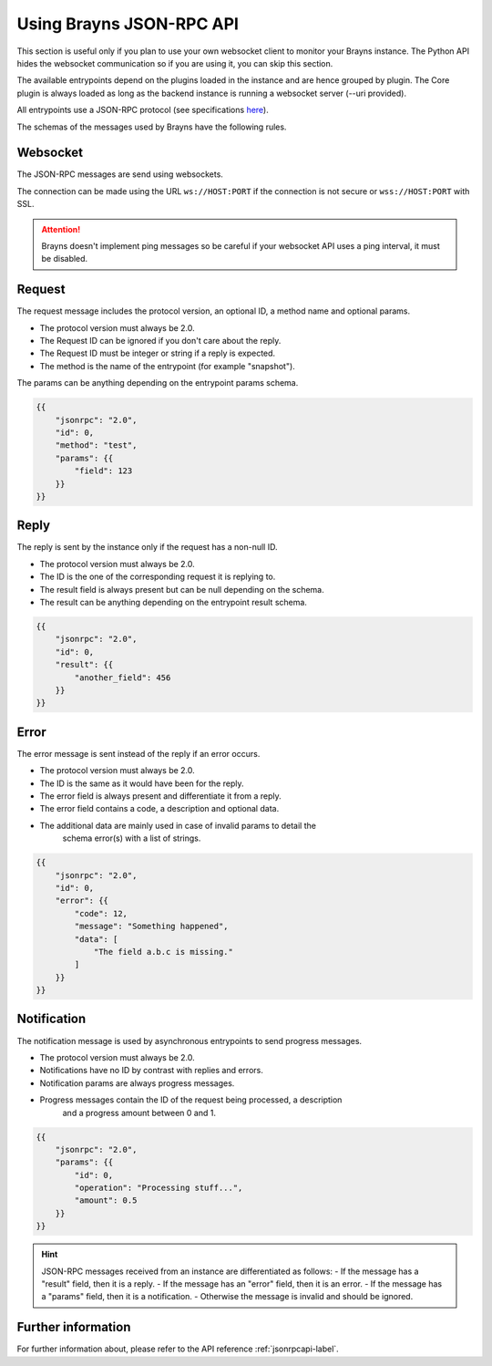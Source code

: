 .. _usejsonrpcapi-label:

Using Brayns JSON-RPC API
=========================

This section is useful only if you plan to use your own websocket client to
monitor your Brayns instance. The Python API hides the websocket communication
so if you are using it, you can skip this section.

The available entrypoints depend on the plugins loaded in the instance and are
hence grouped by plugin. The Core plugin is always loaded as long as the backend
instance is running a websocket server (--uri provided).

All entrypoints use a JSON-RPC protocol (see specifications
`here <https://www.jsonrpc.org/specification>`_).

The schemas of the messages used by Brayns have the following rules.

Websocket
---------

The JSON-RPC messages are send using websockets.

The connection can be made using the URL ``ws://HOST:PORT`` if the connection is
not secure or ``wss://HOST:PORT`` with SSL.

.. attention::
    Brayns doesn't implement ping messages so be careful if your websocket API
    uses a ping interval, it must be disabled.

Request
-------

The request message includes the protocol version, an optional ID, a method name
and optional params.

- The protocol version must always be 2.0.
- The Request ID can be ignored if you don't care about the reply.
- The Request ID must be integer or string if a reply is expected.
- The method is the name of the entrypoint (for example "snapshot").

The params can be anything depending on the entrypoint params schema.

.. code-block:: json

    {{
        "jsonrpc": "2.0",
        "id": 0,
        "method": "test",
        "params": {{
            "field": 123
        }}
    }}

Reply
-----

The reply is sent by the instance only if the request has a non-null ID.

- The protocol version must always be 2.0.
- The ID is the one of the corresponding request it is replying to.
- The result field is always present but can be null depending on the schema.
- The result can be anything depending on the entrypoint result schema.

.. code-block:: json

    {{
        "jsonrpc": "2.0",
        "id": 0,
        "result": {{
            "another_field": 456
        }}
    }}

Error
-----

The error message is sent instead of the reply if an error occurs.

- The protocol version must always be 2.0.
- The ID is the same as it would have been for the reply.
- The error field is always present and differentiate it from a reply.
- The error field contains a code, a description and optional data.
- The additional data are mainly used in case of invalid params to detail the
    schema error(s) with a list of strings.

.. code-block:: json

    {{
        "jsonrpc": "2.0",
        "id": 0,
        "error": {{
            "code": 12,
            "message": "Something happened",
            "data": [
                "The field a.b.c is missing."
            ]
        }}
    }}

Notification
------------

The notification message is used by asynchronous entrypoints to send progress
messages.

- The protocol version must always be 2.0.
- Notifications have no ID by contrast with replies and errors.
- Notification params are always progress messages.
- Progress messages contain the ID of the request being processed, a description
    and a progress amount between 0 and 1.

.. code-block:: json

    {{
        "jsonrpc": "2.0",
        "params": {{
            "id": 0,
            "operation": "Processing stuff...",
            "amount": 0.5
        }}
    }}

.. hint::

    JSON-RPC messages received from an instance are differentiated as follows:
    - If the message has a "result" field, then it is a reply.
    - If the message has an "error" field, then it is an error.
    - If the message has a "params" field, then it is a notification.
    - Otherwise the message is invalid and should be ignored.

Further information
-------------------

For further information about, please refer to the API reference
:ref:`jsonrpcapi-label`.
